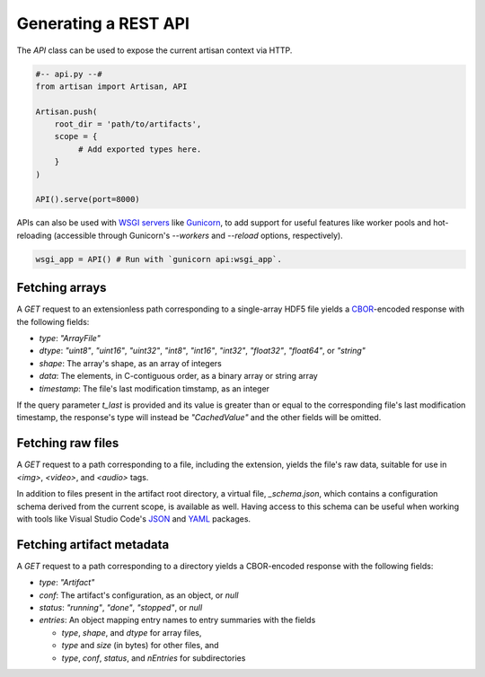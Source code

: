 Generating a REST API
=====================

The `API` class can be used to expose the current artisan context via HTTP.

.. code-block:: python3

  #-- api.py --#
  from artisan import Artisan, API

  Artisan.push(
      root_dir = 'path/to/artifacts',
      scope = {
           # Add exported types here.
      }
  )

  API().serve(port=8000)

APIs can also be used with `WSGI servers
<https://en.wikipedia.org/wiki/Web_Server_Gateway_Interface>`_ like `Gunicorn
<https://gunicorn.org/>`_, to add support for useful features like
worker pools and hot-reloading (accessible through Gunicorn's `--workers` and
`--reload` options, respectively).

.. code-block:: python3

  wsgi_app = API() # Run with `gunicorn api:wsgi_app`.


Fetching arrays
---------------

A `GET` request to an extensionless path corresponding to a single-array HDF5
file yields a `CBOR <https://cbor.io/>`_-encoded response with the following
fields:

- `type`: *"ArrayFile"*

- `dtype`: *"uint8"*, *"uint16"*, *"uint32"*, *"int8"*, *"int16"*, *"int32"*, *"float32"*,
  *"float64"*, or *"string"*

- `shape`: The array's shape, as an array of integers

- `data`: The elements, in C-contiguous order, as a binary array or string array

- `timestamp`: The file's last modification timstamp, as an integer

If the query parameter `t_last` is provided and its value is greater than or
equal to the corresponding file's last modification timestamp, the response's
type will instead be *"CachedValue"* and the other fields will be omitted.


Fetching raw files
------------------

A `GET` request to a path corresponding to a file, including the extension,
yields the file's raw data, suitable for use in `<img>`, `<video>`, and
`<audio>` tags.

In addition to files present in the artifact root directory, a virtual file,
`_schema.json`, which contains a configuration schema derived from the current
scope, is available as well. Having access to this schema can be useful when
working with tools like Visual Studio Code's `JSON
<https://code.visualstudio.com/docs/languages/json>`_ and `YAML
<https://marketplace.visualstudio.com/items?itemName=redhat.vscode-yaml>`_
packages.


Fetching artifact metadata
--------------------------

A `GET` request to a path corresponding to a directory yields a CBOR-encoded
response with the following fields:

- `type`: *"Artifact"*

- `conf`: The artifact's configuration, as an object, or `null`

- `status`: *"running"*, *"done"*, *"stopped"*, or `null`

- `entries`: An object mapping entry names to entry summaries with the fields

  - `type`, `shape`, and `dtype` for array files,
  - `type` and `size` (in bytes) for other files, and
  - `type`, `conf`, `status`, and `nEntries` for subdirectories
